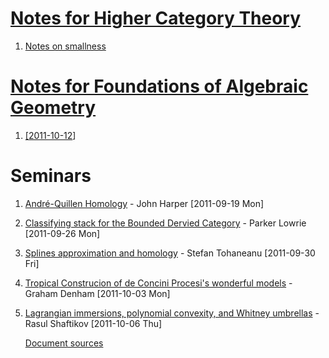 #+OPTIONS: H:1 toc:nil LaTeX:mathjax

* [[file:notes.org][Notes for Higher Category Theory]]
#+BEGIN_COMMENT
** [[id:f443edc2-532b-4a1f-a90e-9fae0d1cc0fb][[2011-09-16]]]
** [[id:d7138a37-7cbf-4862-aadd-18f0ba7596ef][[2011-09-20]]]
** [[id:542fb78e-5cde-4a19-9eef-b781940dfc3a][[2011-09-23]]]
** [[id:31180905-5bdf-434d-b5d1-16d8e63c2453][[2011-09-27]]]
** [[id:e6d8a7f4-42a0-4550-8c76-81c768791618][[2011-09-30]]]
** 2011-10-04 - No Class
** [[id:cfffda59-52bc-4c4e-8915-767659e589e0][[2011-10-07]]]
#+END_COMMENT
** [[file:smallness.org][Notes on smallness]]
* [[file:fag.org][Notes for Foundations of Algebraic Geometry]]
#+BEGIN_COMMENT
** [[id:46b58b06-61c6-4493-ae57-6ef6bf75d409][[2011-10-05]]] - Aji Dhillon
** [[id:8845f913-3046-4c8a-9a30-d3f1070fbf54][[2011-10-06]]] - Aji Dhillon
#+END_COMMENT
** [[id:eafdcd42-b91a-4803-ad5f-6a1072fa6aa5][[2011-10-12]]]
* Seminars
** [[file:2011-09-19.org][André-Quillen Homology]] - John Harper [2011-09-19 Mon]
** [[file:2011-09-26.org][Classifying stack for the Bounded Dervied Category]] - Parker Lowrie [2011-09-26 Mon]
** [[file:2011-09-30.org][Splines approximation and homology]] - Stefan Tohaneanu [2011-09-30 Fri]
** [[file:2011-10-03.org][Tropical Construcion of de Concini Procesi's wonderful models]] - Graham Denham [2011-10-03 Mon]
** [[file:2011-10-06.org][Lagrangian immersions, polynomial convexity, and Whitney umbrellas]] - Rasul Shaftikov [2011-10-06 Thu]



[[https://github.com/tomprince/hct][Document sources]]
